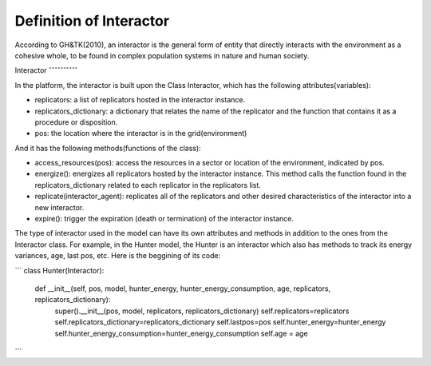 Definition of Interactor
========================
According to GH&TK(2010), an interactor is the general form of entity that directly interacts with the environment as a cohesive whole,
to be found in complex population systems in nature and human society.


Interactor
ˆˆˆˆˆˆˆˆˆˆ

In the platform, the interactor is built upon the Class Interactor, which has the following attributes(variables):

* replicators: a list of replicators hosted in the interactor instance.
* replicators_dictionary: a dictionary that relates the name of the replicator and the function that contains it as a procedure or disposition.
* pos: the location where the interactor is in the grid(environment)

And it has the following methods(functions of the class):

* access_resources(pos): access the resources in a sector or location of the environment, indicated by pos.
* energize(): energizes all replicators hosted by the interactor instance. This method calls the function found in the replicators_dictionary related to each replicator in the replicators list.
* replicate(interactor_agent): replicates all of the replicators and other desired characteristics of the interactor into a new interactor.
* expire(): trigger the expiration (death or termination) of the interactor instance.

The type of interactor used in the model can have its own attributes and methods in addition to the ones from the Interactor class.
For example, in the Hunter model, the Hunter is an interactor which also has methods to track its energy variances, age, last pos, etc.
Here is the beggining of its code:

```
class Hunter(Interactor):
    def __init__(self, pos, model, hunter_energy, hunter_energy_consumption, age, replicators, replicators_dictionary):
        super().__init__(pos, model, replicators, replicators_dictionary)
        self.replicators=replicators
        self.replicators_dictionary=replicators_dictionary
        self.lastpos=pos
        self.hunter_energy=hunter_energy
        self.hunter_energy_consumption=hunter_energy_consumption
        self.age = age
```
 
